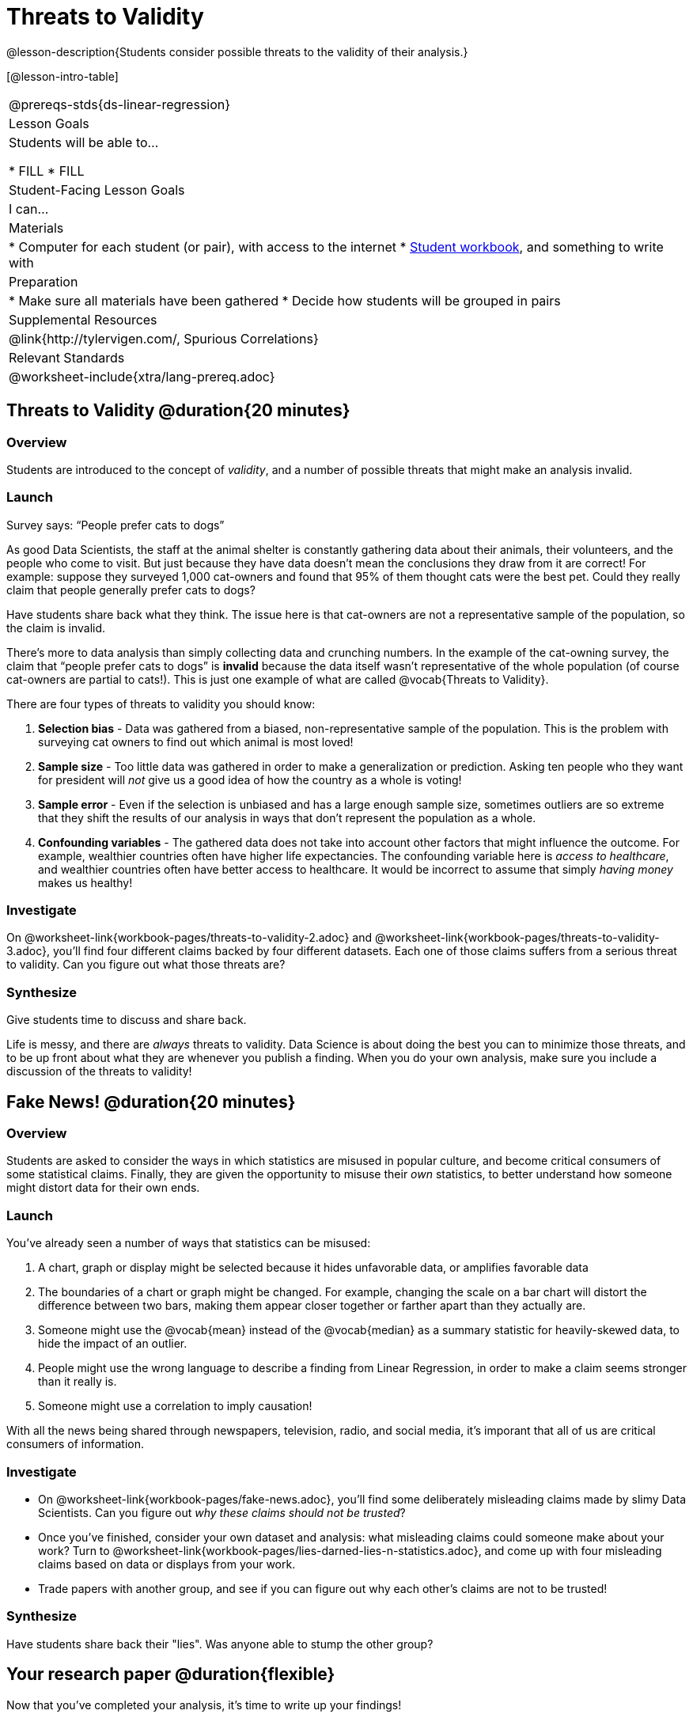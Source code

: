 = Threats to Validity

@lesson-description{Students consider possible threats to the validity of their analysis.}

[@lesson-intro-table]
|===
@prereqs-stds{ds-linear-regression}
| Lesson Goals
| Students will be able to...

* FILL
* FILL

| Student-Facing Lesson Goals
| I can...

| Materials
|
* Computer for each student (or pair), with access to the internet
* link:{pathwayrootdir}/workbook/workbook.pdf[Student workbook], and something to write with

| Preparation
|
* Make sure all materials have been gathered
* Decide how students will be grouped in pairs

| Supplemental Resources
| @link{http://tylervigen.com/, Spurious Correlations}

| Relevant Standards
|
@worksheet-include{xtra/lang-prereq.adoc}
|===

== Threats to Validity @duration{20 minutes}

=== Overview
Students are introduced to the concept of _validity_, and a number of possible threats that might make an analysis invalid.

=== Launch

[.lesson-point]
Survey says: “People prefer cats to dogs”

As good Data Scientists, the staff at the animal shelter is constantly gathering data about their animals, their volunteers, and the people who come to visit. But just because they have data doesn’t mean the conclusions they draw from it are correct! For example: suppose they surveyed 1,000 cat-owners and found that 95% of them thought cats were the best pet. Could they really claim that people generally prefer cats to dogs?

Have students share back what they think. The issue here is that cat-owners are not a representative sample of the population, so the claim is invalid.

There’s more to data analysis than simply collecting data and crunching numbers. In the example of the cat-owning survey, the claim that “people prefer cats to dogs” is *invalid* because the data itself wasn’t representative of the whole population (of course cat-owners are partial to cats!). This is just one example of what are called @vocab{Threats to Validity}.

There are four types of threats to validity you should know:

. *Selection bias* - Data was gathered from a biased, non-representative sample of the population. This is the problem with surveying cat owners to find out which animal is most loved!

. *Sample size* - Too little data was gathered in order to make a generalization or prediction. Asking ten people who they want for president will _not_ give us a good idea of how the country as a whole is voting!

. *Sample error* - Even if the selection is unbiased and has a large enough sample size, sometimes outliers are so extreme that they shift the results of our analysis in ways that don't represent the population as a whole. 

. *Confounding variables* - The gathered data does not take into account other factors that might influence the outcome. For example, wealthier countries often have higher life expectancies. The confounding variable here is _access to healthcare_, and wealthier countries often have better access to healthcare. It would be incorrect to assume that simply _having money_ makes us healthy! 

=== Investigate
On @worksheet-link{workbook-pages/threats-to-validity-2.adoc} and @worksheet-link{workbook-pages/threats-to-validity-3.adoc}, you’ll find four different claims backed by four different datasets. Each one of those claims suffers from a serious threat to validity. Can you figure out what those threats are?

=== Synthesize
Give students time to discuss and share back.

Life is messy, and there are _always_ threats to validity. Data Science is about doing the best you can to minimize those threats, and to be up front about what they are whenever you publish a finding. When you do your own analysis, make sure you include a discussion of the threats to validity!

== Fake News! @duration{20 minutes}

=== Overview
Students are asked to consider the ways in which statistics are misused in popular culture, and become critical consumers of some statistical claims. Finally, they are given the opportunity to misuse their _own_ statistics, to better understand how someone might distort data for their own ends.

=== Launch
You've already seen a number of ways that statistics can be misused:

. A chart, graph or display might be selected because it hides unfavorable data, or amplifies favorable data
. The boundaries of a chart or graph might be changed. For example, changing the scale on a bar chart will distort the difference between two bars, making them appear closer together or farther apart than they actually are.
. Someone might use the @vocab{mean} instead of the @vocab{median} as a summary statistic for heavily-skewed data, to hide the impact of an outlier.
. People might use the wrong language to describe a finding from Linear Regression, in order to make a claim seems stronger than it really is.
. Someone might use a correlation to imply causation!

With all the news being shared through newspapers, television, radio, and social media, it's imporant that all of us are critical consumers of information.

=== Investigate
[.lesson-instruction]
* On @worksheet-link{workbook-pages/fake-news.adoc}, you’ll find some deliberately misleading claims made by slimy Data Scientists. Can you figure out _why these claims should not be trusted_? 
* Once you’ve finished, consider your own dataset and analysis: what misleading claims could someone make about your work? Turn to @worksheet-link{workbook-pages/lies-darned-lies-n-statistics.adoc}, and come up with four misleading claims based on data or displays from your work. 
* Trade papers with another group, and see if you can figure out why each other’s claims are not to be trusted!

=== Synthesize
Have students share back their "lies". Was anyone able to stump the other group?

== Your research paper @duration{flexible}

Now that you’ve completed your analysis, it’s time to write up your findings!

[.lesson-instruction]
Open the @link{https://docs.google.com/document/d/1JoF83vm9xh9VvB9prmRsOsNgfSXjT0orHgfNGSymAnc/edit, Research Paper} template, and save a copy to your Google Drive.

Each section of the research paper refers back to the work you’ve done in the Student Workbook. Use these pages and your program to write your findings!

== Additional Exercises:

@worksheet-link{exercises/identifying-threats-1.pdf, Identifying Threats 1}

@worksheet-link{exercises/identifying-threats-2.pdf, Identifying Threats 2}

@worksheet-link{exercises/identifying-threats-3.pdf, Identifying Threats 3}